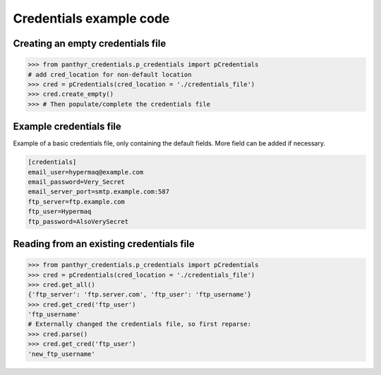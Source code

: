 ===============================
Credentials example code
===============================


Creating an empty credentials file
===================================

.. code:: python

    >>> from panthyr_credentials.p_credentials import pCredentials
    # add cred_location for non-default location
    >>> cred = pCredentials(cred_location = './credentials_file')
    >>> cred.create_empty()
    >>> # Then populate/complete the credentials file

Example credentials file
====================================

Example of a basic credentials file, only containing the default fields.
More field can be added if necessary.

.. code::

    [credentials]
    email_user=hypermaq@example.com
    email_password=Very_Secret
    email_server_port=smtp.example.com:587
    ftp_server=ftp.example.com
    ftp_user=Hypermaq
    ftp_password=AlsoVerySecret

Reading from an existing credentials file
==========================================

.. code:: python

    >>> from panthyr_credentials.p_credentials import pCredentials
    >>> cred = pCredentials(cred_location = './credentials_file')
    >>> cred.get_all()
    {'ftp_server': 'ftp.server.com', 'ftp_user': 'ftp_username'}
    >>> cred.get_cred('ftp_user')
    'ftp_username'
    # Externally changed the credentials file, so first reparse:
    >>> cred.parse()
    >>> cred.get_cred('ftp_user')
    'new_ftp_username'

